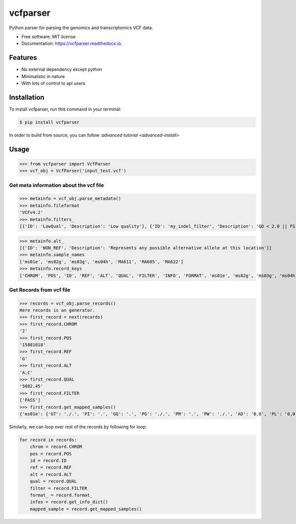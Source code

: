 =========
vcfparser
=========

.. image:: https://img.shields.io/pypi/v/vcfparser.svg
        :target: https://pypi.python.org/pypi/vcfparser

.. image:: https://img.shields.io/travis/everestial/vcfparser.svg
        :target: https://travis-ci.org/everestial/vcfparser

.. image:: https://readthedocs.org/projects/vcfparser/badge/?version=latest
        :target: https://vcfparser.readthedocs.io/en/latest/?badge=latest
        :alt: Documentation Status



Python parser for parsing the genomics and transcriptomics VCF data.


* Free software: MIT license
* Documentation: https://vcfparser.readthedocs.io.


Features
--------
- No external dependency except python
- Minimalistic in nature
- With lots of control to api users


Installation
------------
To install vcfparser, run this command in your terminal:

.. code-block:: console

    $ pip install vcfparser

In order to build from source, you can follow :`advanced tutorial <advanced-install>`


Usage
-----

>>> from vcfparser import VcfParser
>>> vcf_obj = VcfParser('input_test.vcf')

Get meta information about the vcf file
^^^^^^^^^^^^^^^^^^^^^^^^^^^^^^^^^^^^^^^

>>> metainfo = vcf_obj.parse_metadata()
>>> metainfo.fileformat
'VCFv4.2'
>>> metainfo.filters_
[{'ID': 'LowQual', 'Description': 'Low quality'}, {'ID': 'my_indel_filter', 'Description': 'QD < 2.0 || FS > 200.0 || ReadPosRankSum < -20.0'}, {'ID': 'my_snp_filter', 'Description': 'QD < 2.0 || FS > 60.0 || MQ < 40.0 || MQRankSum < -12.5 || ReadPosRankSum < -8.0'}]

>>> metainfo.alt_
[{'ID': 'NON_REF', 'Description': 'Represents any possible alternative allele at this location'}]
>>> metainfo.sample_names
['ms01e', 'ms02g', 'ms03g', 'ms04h', 'MA611', 'MA605', 'MA622']
>>> metainfo.record_keys
['CHROM', 'POS', 'ID', 'REF', 'ALT', 'QUAL', 'FILTER', 'INFO', 'FORMAT', 'ms01e', 'ms02g', 'ms03g', 'ms04h', 'MA611', 'MA605', 'MA622']




Get Records from vcf file
^^^^^^^^^^^^^^^^^^^^^^^^^
>>> records = vcf_obj.parse_records() 
Here records is an generator.
>>> first_record = next(records)
>>> first_record.CHROM
'2'
>>> first_record.POS
'15881018'
>>> first_record.REF
'G'
>>> first_record.ALT
'A,C'
>>> first_record.QUAL
'5082.45'
>>> first_record.FILTER
['PASS']
>>> first_record.get_mapped_samples()
{'ms01e': {'GT': './.', 'PI': '.', 'GQ': '.', 'PG': './.', 'PM': '.', 'PW': './.', 'AD': '0,0', 'PL': '0,0,0,.,.,.', 'DP': '0', 'PB': '.', 'PC': '.'}, 'ms02g': {'GT': './.', 'PI': '.', 'GQ': '.', 'PG': './.', 'PM': '.', 'PW': './.', 'AD': '0,0', 'PL': '0,0,0,.,.,.', 'DP': '0', 'PB': '.', 'PC': '.'}, 'ms03g': {'GT': './.', 'PI': '.', 'GQ': '.', 'PG': './.', 'PM': '.', 'PW': './.', 'AD': '0,0', 'PL': '0,0,0,.,.,.', 'DP': '0', 'PB': '.', 'PC': '.'}, 'ms04h': {'GT': '1/1', 'PI': '.', 'GQ': '6', 'PG': '1/1', 'PM': '.', 'PW': '1/1', 'AD': '0,2', 'PL': '49,6,0,.,.,.', 'DP': '2', 'PB': '.', 'PC': '.'}, 'MA611': {'GT': '0/0', 'PI': '.', 'GQ': '78', 'PG': '0/0', 'PM': '.', 'PW': '0/0', 'AD': '29,0,0', 'PL': '0,78,1170,78,1170,1170', 'DP': '29', 'PB': '.', 'PC': '.'}, 'MA605': {'GT': '0/0', 'PI': '.', 'GQ': '9', 'PG': '0/0', 'PM': '.', 'PW': '0/0', 'AD': '3,0,0', 'PL': '0,9,112,9,112,112', 'DP': '3', 'PB': '.', 'PC': '.'}, 'MA622': {'GT': '0/0', 'PI': '.', 'GQ': '99', 'PG': '0/0', 'PM': '.', 'PW': '0/0', 'AD': '40,0,0', 'PL': '0,105,1575,105,1575,1575', 'DP': '40', 'PB': '.', 'PC': '.\n'}}


Similarly, we can loop over rest of the records by following for loop:

.. code-block:: bash

    for record in records:
        chrom = record.CHROM
        pos = record.POS
        id = record.ID
        ref = record.REF
        alt = record.ALT
        qual = record.QUAL
        filter = record.FILTER
        format_ = record.format_
        infos = record.get_info_dict()
        mapped_sample = record.get_mapped_samples()

